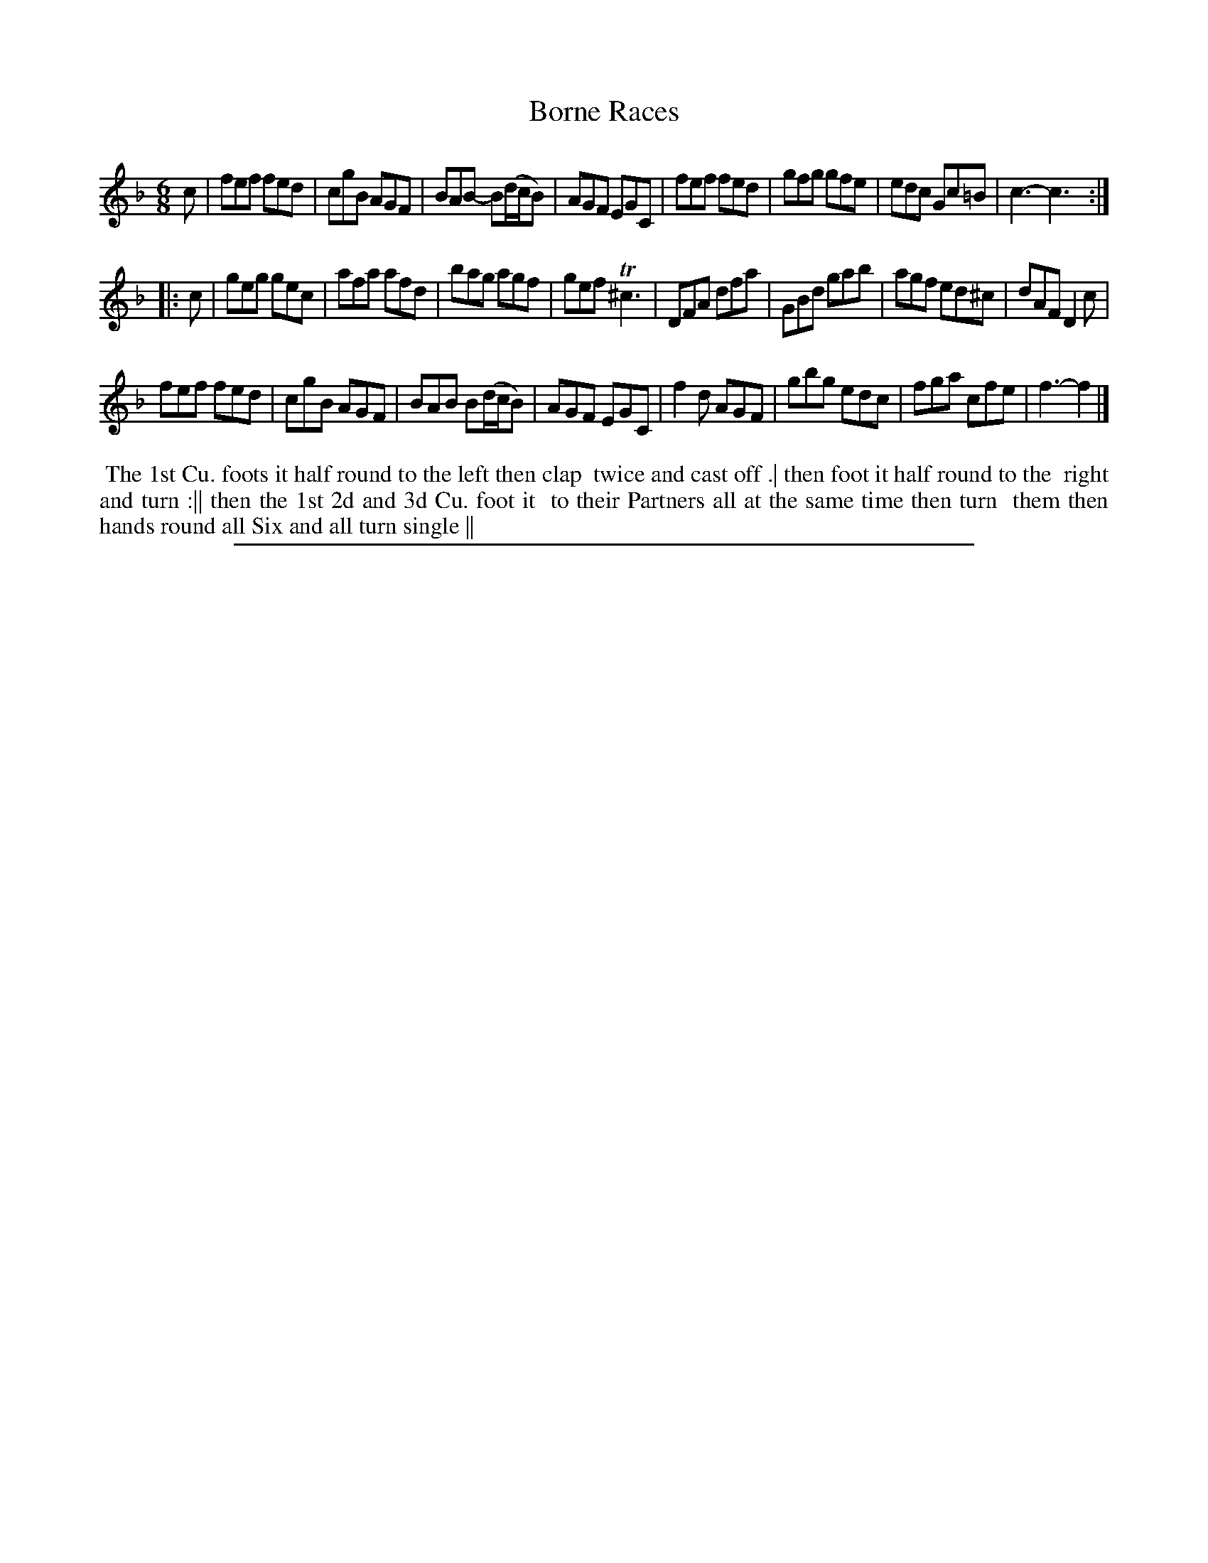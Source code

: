 X: 1
T: Borne Races
%R: jig
B: "The Compleat Country Dancing-Master" printed by John Walsh, London ca. 1740
S: 6: CCDM2 http://imslp.org/wiki/The_Compleat_Country_Dancing-Master_(Various) V.2 #75 (31)
Z: 2013 John Chambers <jc:trillian.mit.edu>
N: The 2nd strain has initial repeat but no final repeat.
M: 6/8
L: 1/8
K: F
% - - - - - - - - - - - - - - - - - - - - - - - - -
c |\
fef fed | cgB AGF | BAB- B(d/c/B) | AGF EGC |\
fef fed | gfg gfe | edc Gc=B | c3- c3 :|
|: c |\
geg gec | afa afd | bag agf | gef T^c3 |\
DFA dfa | GBd gab | agf ed^c | dAF D2c |
fef fed | cgB AGF | BAB B(d/c/B) | AGF EGC |\
f2d AGF | gbg edc | fga cfe | f3- f2 |]
% - - - - - - - - Dance description - - - - - - - -
%%begintext align
%% The 1st Cu. foots it half round to the left then clap
%% twice and cast off .| then foot it half round to the
%% right and turn :|| then the 1st 2d and 3d Cu. foot it
%% to their Partners all at the same time then turn
%% them then hands round all Six and all turn single ||
%%endtext
%%sep 1 8 500
